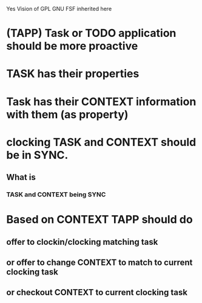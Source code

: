 #+TITLE OCC - Org context clock
#+PROPERTY: header-args :tangle no

Yes Vision of GPL GNU FSF inherited here


* (TAPP) Task or TODO application should be more proactive

* TASK has their properties

* Task has their CONTEXT information with them (as property)
  
* clocking TASK and CONTEXT should be in SYNC.

** What is  
*** TASK and CONTEXT being SYNC
  
  
* Based on CONTEXT TAPP should do

** offer to clockin/clocking matching task

** or offer to change CONTEXT to match to current clocking task
   
** or checkout CONTEXT to current clocking task
